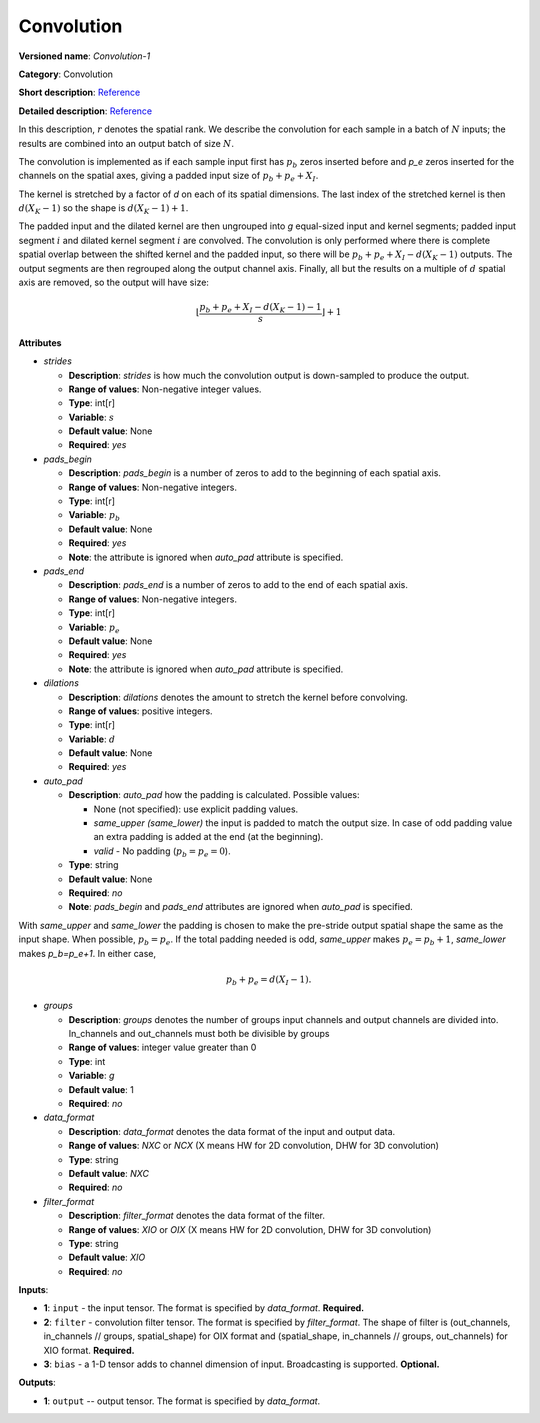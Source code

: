 .. SPDX-FileCopyrightText: 2020 Intel Corporation
..
.. SPDX-License-Identifier: CC-BY-4.0

-----------
Convolution
-----------

**Versioned name**: *Convolution-1*

**Category**: Convolution

**Short description**: `Reference
<http://caffe.berkeleyvision.org/tutorial/layers/convolution.html>`__

**Detailed description**: `Reference
<http://cs231n.github.io/convolutional-networks/#conv>`__

In this description, :math:`r` denotes the spatial rank. We describe the
convolution for each sample in a batch of :math:`N` inputs; the results are
combined into an output batch of size :math:`N`.

The convolution is implemented as if each sample input first has :math:`p_b`
zeros inserted before and `p_e` zeros inserted for the channels on the spatial
axes, giving a padded input size of :math:`p_b+p_e+X_I`.

The kernel is stretched by a factor of `d` on each of its spatial dimensions.
The last index of the stretched kernel is then :math:`d(X_K-1)` so the shape is
:math:`d(X_K-1)+1`.

The padded input and the dilated kernel are then ungrouped into `g` equal-sized
input and kernel segments; padded input segment :math:`i` and dilated kernel
segment :math:`i` are convolved.
The convolution is only performed where there is complete spatial overlap between
the shifted kernel and the padded input, so there will be
:math:`p_b+p_e+X_I-d(X_K-1)` outputs. The output segments are then regrouped
along the output channel axis. Finally, all but the results on a multiple of
:math:`d` spatial axis are removed, so the output will have size:

.. math::
   \left\lfloor \frac{p_b+p_e+X_I-d(X_K-1)-1}{s} \right\rfloor +1

**Attributes**

* *strides*

  * **Description**: *strides* is how much the convolution output is
    down-sampled to produce the output.
  * **Range of values**: Non-negative integer values.
  * **Type**: int[r]
  * **Variable**: :math:`s`
  * **Default value**: None
  * **Required**: *yes*

* *pads_begin*

  * **Description**: *pads_begin* is a number of zeros to add to the beginning
    of each spatial axis.
  * **Range of values**: Non-negative integers.
  * **Type**: int[r]
  * **Variable**: :math:`p_b`
  * **Default value**: None
  * **Required**: *yes*
  * **Note**: the attribute is ignored when *auto_pad* attribute is specified.

* *pads_end*

  * **Description**: *pads_end* is a number of zeros to add to the end of each
    spatial axis.
  * **Range of values**: Non-negative integers.
  * **Type**: int[r]
  * **Variable**: :math:`p_e`
  * **Default value**: None
  * **Required**: *yes*
  * **Note**: the attribute is ignored when *auto_pad* attribute is specified.

* *dilations*

  * **Description**: *dilations* denotes the amount to stretch the kernel before
    convolving.
  * **Range of values**: positive integers.
  * **Type**: int[r]
  * **Variable**: :math:`d`
  * **Default value**: None
  * **Required**: *yes*

* *auto_pad*

  * **Description**: *auto_pad* how the padding is calculated. Possible values:

    * None (not specified): use explicit padding values.
    * *same_upper (same_lower)* the input is padded to match the output size. In
      case of odd padding value an extra padding is added at the end (at the
      beginning).
    * *valid* - No padding (:math:`p_b=p_e=0`).

  * **Type**: string
  * **Default value**: None
  * **Required**: *no*
  * **Note**: *pads_begin* and *pads_end* attributes are ignored when *auto_pad*
    is specified.

With *same_upper* and *same_lower* the padding is chosen to make the pre-stride
output spatial shape the same as the input shape. When possible, :math:`p_b=p_e`.
If the total padding needed is odd, *same_upper* makes :math:`p_e=p_b+1`,
*same_lower* makes `p_b=p_e+1`. In either case,

.. math::
   p_b+p_e=d(X_I-1).

* *groups*

  * **Description**: *groups* denotes the number of groups input channels and
    output channels are divided into. In_channels and out_channels must both be
    divisible by groups
  * **Range of values**: integer value greater than 0
  * **Type**: int
  * **Variable**: `g`
  * **Default value**: 1
  * **Required**: *no*

* *data_format*

  * **Description**: *data_format* denotes the data format of the input and
    output data.
  * **Range of values**: *NXC* or *NCX* (X means HW for 2D convolution, DHW for
    3D convolution)
  * **Type**: string
  * **Default value**: *NXC*
  * **Required**: *no*

* *filter_format*

  * **Description**: *filter_format* denotes the data format of the filter.
  * **Range of values**: *XIO* or *OIX* (X means HW for 2D convolution, DHW for
    3D convolution)
  * **Type**: string
  * **Default value**: *XIO*
  * **Required**: *no*

**Inputs**:

* **1**: ``input`` - the input tensor. The format is specified by *data_format*.
  **Required.**
* **2**: ``filter`` - convolution filter tensor. The format is specified by
  *filter_format*. The shape of filter is (out_channels, in_channels // groups,
  spatial_shape) for OIX format and (spatial_shape, in_channels // groups,
  out_channels) for XIO format. **Required.**
* **3**: ``bias`` - a 1-D tensor adds to channel dimension of input.
  Broadcasting is supported. **Optional.**

**Outputs**:

* **1**: ``output`` -- output tensor. The format is specified by *data_format*.
